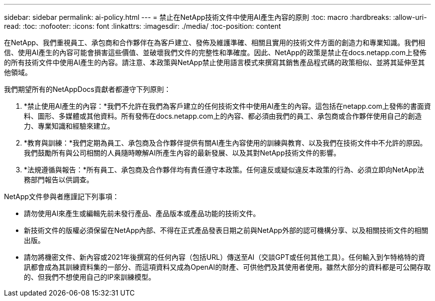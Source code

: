 ---
sidebar: sidebar 
permalink: ai-policy.html 
---
= 禁止在NetApp技術文件中使用AI產生內容的原則
:toc: macro
:hardbreaks:
:allow-uri-read: 
:toc: 
:nofooter: 
:icons: font
:linkattrs: 
:imagesdir: ./media/
:toc-position: content


[role="lead"]
在NetApp、我們重視員工、承包商和合作夥伴在為客戶建立、發佈及維護準確、相關且實用的技術文件方面的創造力和專業知識。我們相信、使用AI產生的內容可能會損害這些價值、並破壞我們文件的完整性和準確度。因此、NetApp的政策是禁止在docs.netapp.com上發佈的所有技術文件中使用AI產生的內容。請注意、本政策與NetApp禁止使用語言模式來撰寫其銷售產品程式碼的政策相似、並將其延伸至其他領域。

我們期望所有的NetAppDocs貢獻者都遵守下列原則：

. *禁止使用AI產生的內容：*我們不允許在我們為客戶建立的任何技術文件中使用AI產生的內容。這包括在netapp.com上發佈的書面資料、圖形、多媒體或其他資料。所有發佈在docs.netapp.com上的內容、都必須由我們的員工、承包商或合作夥伴使用自己的創造力、專業知識和經驗來建立。
. *教育與訓練：*我們定期為員工、承包商及合作夥伴提供有關AI產生內容使用的訓練與教育、以及我們在技術文件中不允許的原因。我們鼓勵所有與公司相關的人員隨時瞭解AI所產生內容的最新發展、以及其對NetApp技術文件的影響。
. *法規遵循與報告：*所有員工、承包商及合作夥伴均有責任遵守本政策。任何違反或疑似違反本政策的行為、必須立即向NetApp法務部門報告以供調查。


NetApp文件參與者應謹記下列事項：

* 請勿使用AI來產生或編輯先前未發行產品、產品版本或產品功能的技術文件。
* 新技術文件的版權必須保留在NetApp內部、不得在正式產品發表日期之前與NetApp外部的認可機構分享、以及相關技術文件的相關出版。
* 請勿將機密文件、新內容或2021年後撰寫的任何內容（包括URL）傳送至AI（交談GPT或任何其他工具）。任何輸入到乍特格特的資訊都會成為其訓練資料集的一部分、而這項資料又成為OpenAI的財產、可供他們及其使用者使用。雖然大部分的資料都是可公開存取的、但我們不想使用自己的IP來訓練模型。

